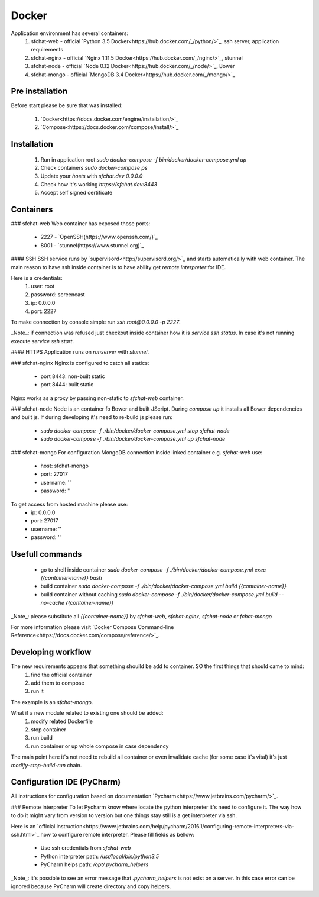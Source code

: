 Docker
======

Application environment has several containers:
  #. sfchat-web   - official `Python 3.5 Docker<https://hub.docker.com/_/python/>`_, ssh server, application requirements
  #. sfchat-nginx - official `Nginx 1.11.5 Docker<https://hub.docker.com/_/nginx/>`_, stunnel
  #. sfchat-node  - official `Node 0.12 Docker<https://hub.docker.com/_/node/>`_, Bower
  #. sfchat-mongo - official `MongoDB 3.4 Docker<https://hub.docker.com/_/mongo/>`_

Pre installation
----------------
Before start please be sure that was installed:

  #. `Docker<https://docs.docker.com/engine/installation/>`_
  #. `Compose<https://docs.docker.com/compose/install/>`_

Installation
------------
  #. Run in application root `sudo docker-compose -f bin/docker/docker-compose.yml up`
  #. Check containers `sudo docker-compose ps`
  #. Update your `hosts` with `sfchat.dev 0.0.0.0`
  #. Check how it's working `https://sfchat.dev:8443`
  #. Accept self signed certificate

Containers
----------
### sfchat-web
Web container has exposed those ports:
  - 2227 - `OpenSSH(https://www.openssh.com/)`_
  - 8001 - `stunnel(https://www.stunnel.org)`_

#### SSH
SSH service runs by `supervisord<http://supervisord.org/>`_ and starts automatically with web container.
The main reason to have ssh inside container is to have ability get `remote interpreter` for IDE.

Here is a credentials:
  #. user: root
  #. password: screencast
  #. ip: 0.0.0.0
  #. port: 2227

To make connection by console simple run `ssh root@0.0.0.0 -p 2227`.

_Note_: if connection was refused just checkout inside container how it is `service ssh status`.
In case it's not running execute `service ssh start`.

#### HTTPS
Application runs on `runserver` with `stunnel`.

### sfchat-nginx
Nginx is configured to catch all statics:
  - port 8443: non-built static
  - port 8444: built static

Nginx works as a proxy by passing non-static to `sfchat-web` container.

### sfchat-node
Node is an container fo Bower and built JScript. During `compose up` it installs all Bower dependencies and built js.
If during developing it's need to re-build js please run:
  - `sudo docker-compose -f ./bin/docker/docker-compose.yml stop sfchat-node`
  - `sudo docker-compose -f ./bin/docker/docker-compose.yml up sfchat-node`

### sfchat-mongo
For configuration MongoDB connection inside linked container e.g. `sfchat-web` use:
  - host: sfchat-mongo
  - port: 27017
  - username: ''
  - password: ''

To get access from hosted machine please use:
  - ip: 0.0.0.0
  - port: 27017
  - username: ''
  - password: ''

Usefull commands
----------------
  - go to shell inside container `sudo docker-compose -f ./bin/docker/docker-compose.yml exec {{container-name}} bash`
  - build container `sudo docker-compose -f ./bin/docker/docker-compose.yml build {{container-name}}`
  - build container without caching `sudo docker-compose -f ./bin/docker/docker-compose.yml build --no-cache {{container-name}}`

_Note_: please substitute all `{{container-name}}` by `sfchat-web`, `sfchat-nginx`, `sfchat-node` or `fchat-mongo`

For more information please visit `Docker Compose Command-line Reference<https://docs.docker.com/compose/reference/>`_.

Developing workflow
--------------------
The new requirements appears that something shouild be add to container. SO the first things that should came to mind:
  #. find the official container
  #. add them to compose
  #. run it
The example is an `sfchat-mongo`.

What if a new module related to existing one should be added:
  #. modify related Dockerfile
  #. stop container
  #. run build
  #. run container or up whole compose in case dependency
The main point here it's not need to rebuild all container or even invalidate cache (for some case it's vital) it's just `modify-stop-build-run`
chain.

Configuration IDE (PyCharm)
---------------------------
All instructions for configuration based on documentation `Pycharm<https://www.jetbrains.com/pycharm/>`_.

### Remote interpreter
To let Pycharm know where locate the python interpreter it's need to configure it.
The way how to do it might vary from version to version but one things stay still is a get interpreter via ssh.

Here is an `official instruction<https://www.jetbrains.com/help/pycharm/2016.1/configuring-remote-interpreters-via-ssh.html>`_ how to configure remote interpreter.
Please fill fields as bellow:
  - Use ssh credentials from `sfchat-web`
  - Python interpreter path: `/usr/local/bin/python3.5`
  - PyCharm helps path: `/opt/.pycharm_helpers`

_Note_: it's possible to see an error message that `.pycharm_helpers` is not exist on a server.
In this case error can be ignored because PyCharm will create directory and copy helpers.
